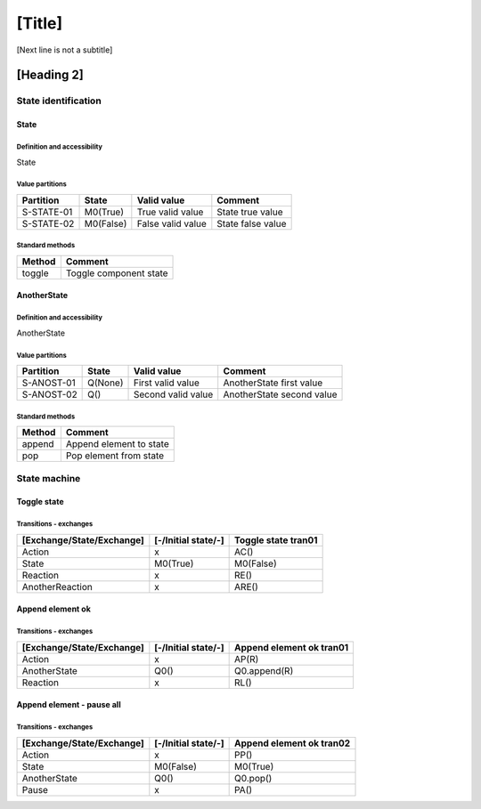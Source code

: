 [Title]
=======
[Next line is not a subtitle]

[Heading 2]
-----------
State identification
+++++++++++++++++++++
State
******
Definition and accessibility
^^^^^^^^^^^^^^^^^^^^^^^^^^^^^
State

Value partitions
^^^^^^^^^^^^^^^^^

+---------------+-----------+--------------------------+--------------------------+
| Partition     | State     | Valid value              | Comment                  |
+===============+===========+==========================+==========================+
| S-STATE-01    | M0(True)  | True valid value         | State true value         |
+---------------+-----------+--------------------------+--------------------------+
| S-STATE-02    | M0(False) | False valid value        | State false value        |
+---------------+-----------+--------------------------+--------------------------+


Standard methods
^^^^^^^^^^^^^^^^^

+--------+-------------------------------+
| Method | Comment                       |
+========+===============================+
| toggle | Toggle component state        |
+--------+-------------------------------+



AnotherState
*************
Definition and accessibility
^^^^^^^^^^^^^^^^^^^^^^^^^^^^^
AnotherState

Value partitions
^^^^^^^^^^^^^^^^^

+---------------+---------+---------------------+-------------------------------+
| Partition     | State   | Valid value         | Comment                       |
+===============+=========+=====================+===============================+
| S-ANOST-01    | Q(None) | First valid value   | AnotherState first value      |
+---------------+---------+---------------------+-------------------------------+
| S-ANOST-02    | Q()     | Second valid value  | AnotherState second value     |
+---------------+---------+---------------------+-------------------------------+


Standard methods
^^^^^^^^^^^^^^^^^

+--------+-------------------------------+
| Method | Comment                       |
+========+===============================+
| append | Append element to state       |
+--------+-------------------------------+
| pop    | Pop element from state        |
+--------+-------------------------------+




State machine
++++++++++++++
Toggle state
*************
Transitions - exchanges
^^^^^^^^^^^^^^^^^^^^^^^^

+---------------------------+---------------------+----------------------------+
| [Exchange/State/Exchange] | [-/Initial state/-] | Toggle state tran01        |
+===========================+=====================+============================+
| Action                    | x                   | AC()                       |
+---------------------------+---------------------+----------------------------+
| State                     | M0(True)            | M0(False)                  |
+---------------------------+---------------------+----------------------------+
| Reaction                  | x                   | RE()                       |
+---------------------------+---------------------+----------------------------+
| AnotherReaction           | x                   | ARE()                      |
+---------------------------+---------------------+----------------------------+



Append element ok
******************
Transitions - exchanges
^^^^^^^^^^^^^^^^^^^^^^^^

+---------------------------+---------------------+----------------------------+
| [Exchange/State/Exchange] | [-/Initial state/-] | Append element ok tran01   |
+===========================+=====================+============================+
| Action                    | x                   | AP(R)                      |
+---------------------------+---------------------+----------------------------+
| AnotherState              | Q0()                | Q0.append(R)               |
+---------------------------+---------------------+----------------------------+
| Reaction                  | x                   | RL()                       |
+---------------------------+---------------------+----------------------------+



Append element - pause all
***************************
Transitions - exchanges
^^^^^^^^^^^^^^^^^^^^^^^^

+---------------------------+---------------------+----------------------------+
| [Exchange/State/Exchange] | [-/Initial state/-] |  Append element ok tran02  |
+===========================+=====================+============================+
| Action                    | x                   | PP()                       |
+---------------------------+---------------------+----------------------------+
| State                     | M0(False)           | M0(True)                   |
+---------------------------+---------------------+----------------------------+
| AnotherState              | Q0()                | Q0.pop()                   |
+---------------------------+---------------------+----------------------------+
| Pause                     | x                   | PA()                       |
+---------------------------+---------------------+----------------------------+

